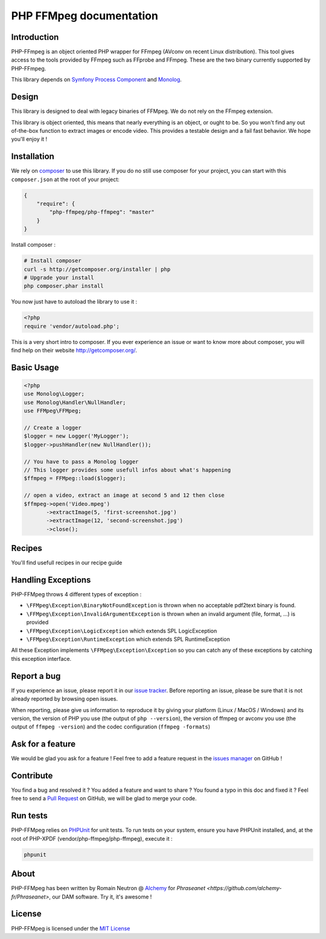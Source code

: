 PHP FFMpeg documentation
========================

Introduction
------------

PHP-FFmpeg is an object oriented PHP wrapper for FFmpeg (AVconv on recent Linux
distribution). This tool gives access to the tools provided by FFmpeg such as
FFprobe and FFmpeg. These are the two binary currently supported by PHP-FFmpeg.

This library depends on `Symfony Process Component <https://github.com/symfony/process>`_
and `Monolog <https://github.com/Seldaek/monolog>`_.

Design
------

This library is designed to deal with legacy binaries of FFMpeg. We do not rely
on the FFmpeg extension.

This library is object oriented, this means that nearly everything is an object,
or ought to be. So you won't find any out of-the-box function to extract
images or encode video. This provides a testable design and a fail fast behavior.
We hope you'll enjoy it !

Installation
------------

We rely on `composer <http://getcomposer.org/>`_ to use this library. If you do
no still use composer for your project, you can start with this ``composer.json``
at the root of your project:

.. code-block:: json

    {
        "require": {
            "php-ffmpeg/php-ffmpeg": "master"
        }
    }

Install composer :

.. code-block:: bash

    # Install composer
    curl -s http://getcomposer.org/installer | php
    # Upgrade your install
    php composer.phar install

You now just have to autoload the library to use it :

.. code-block:: php

    <?php
    require 'vendor/autoload.php';

This is a very short intro to composer.
If you ever experience an issue or want to know more about composer,
you will find help on their  website
`http://getcomposer.org/ <http://getcomposer.org/>`_.

Basic Usage
-----------

.. code-block:: php

    <?php
    use Monolog\Logger;
    use Monolog\Handler\NullHandler;
    use FFMpeg\FFMpeg;

    // Create a logger
    $logger = new Logger('MyLogger');
    $logger->pushHandler(new NullHandler());

    // You have to pass a Monolog logger
    // This logger provides some usefull infos about what's happening
    $ffmpeg = FFMpeg::load($logger);

    // open a video, extract an image at second 5 and 12 then close
    $ffmpeg->open('Video.mpeg')
           ->extractImage(5, 'first-screenshot.jpg')
           ->extractImage(12, 'second-screenshot.jpg')
           ->close();

Recipes
-------

You'll find usefull recipes in our recipe guide

Handling Exceptions
-------------------

PHP-FFMpeg throws 4 different types of exception :

- ``\FFMpeg\Exception\BinaryNotFoundException`` is thrown when no acceptable
  pdf2text binary is found.
- ``\FFMpeg\Exception\InvalidArgumentException`` is thrown when an invalid
  argument (file, format, ...) is provided
- ``\FFMpeg\Exception\LogicException`` which extends SPL LogicException
- ``\FFMpeg\Exception\RuntimeException`` which extends SPL RuntimeException

All these Exception implements ``\FFMpeg\Exception\Exception`` so you can catch
any of these exceptions by catching this exception interface.

Report a bug
------------

If you experience an issue, please report it in our
`issue tracker <https://github.com/alchemy-fr/PHP-FFmpeg/issues>`_. Before
reporting an issue, please be sure that it is not already reported by browsing
open issues.

When reporting, please give us information to reproduce it by giving your
platform (Linux / MacOS / Windows) and its version, the version of PHP you use
(the output of ``php --version``), the version of ffmpeg or avconv you use
(the output of ``ffmpeg -version``) and the codec configuration (``ffmpeg -formats``)

Ask for a feature
-----------------

We would be glad you ask for a feature ! Feel free to add a feature request in
the `issues manager <https://github.com/alchemy-fr/PHP-FFmpeg/issues>`_ on GitHub !

Contribute
----------

You find a bug and resolved it ? You added a feature and want to share ? You
found a typo in this doc and fixed it ? Feel free to send a
`Pull Request <http://help.github.com/send-pull-requests/>`_ on GitHub, we will
be glad to merge your code.

Run tests
---------

PHP-FFMpeg relies on `PHPUnit <http://www.phpunit.de/manual/current/en/>`_ for
unit tests. To run tests on your system, ensure you have PHPUnit installed,
and, at the root of PHP-XPDF (vendor/php-ffmpeg/php-ffmpeg), execute it :

.. code-block:: bash

    phpunit

About
-----

PHP-FFMpeg has been written by Romain Neutron @ `Alchemy <http://alchemy.fr/>`_
for `Phraseanet <https://github.com/alchemy-fr/Phraseanet>`, our DAM software.
Try it, it's awesome !

License
-------

PHP-FFMpeg is licensed under the `MIT License <http://opensource.org/licenses/MIT>`_

